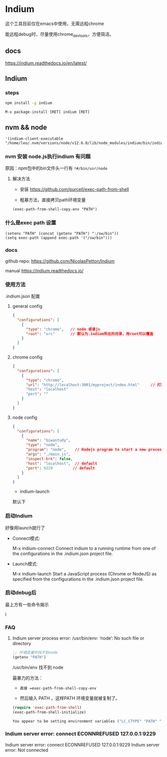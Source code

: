 * Indium

这个工具目前仅在emacs中使用，无需远程chrome

能远程debug时，尽量使用chrome_devtools，方便简洁。



** docs

https://indium.readthedocs.io/en/latest/

** Indium

*** steps

#+BEGIN_SRC bash
npm install -g indium
#+END_SRC

#+BEGIN_SRC elisp
M-x package-install [RET] indium [RET]
#+END_SRC

** nvm && node

#+BEGIN_SRC elisp
 '(indium-client-executable "/home/leo/.nvm/versions/node/v12.6.0/lib/node_modules/indium/bin/indium")
#+END_SRC


*** nvm 安装 node.js执行indium 有问题

原因：npm包中的bin文件头一行有 =!#/bin/usr/node=

**** 解决方法

  - 安装 https://github.com/purcell/exec-path-from-shell

  - 粗暴方法，直接拷贝path环境变量

#+BEGIN_SRC elisp
(exec-path-from-shell-copy-env "PATH")
#+END_SRC

*** 什么是exec path 设置

#+BEGIN_SRC elisp
(setenv "PATH" (concat (getenv "PATH") ":/sw/bin"))
(setq exec-path (append exec-path '("/sw/bin")))
#+END_SRC


*** docs

  github repo: https://github.com/NicolasPetton/Indium

  manual https://indium.readthedocs.io/


*** 使用方法

.indium.json 配置

**** general config

#+BEGIN_SRC json
{
  "configurations": [
    {
      "type": "chrome",   // node 或者js
      "root": "src"       // 默认为.indium所在的目录，用root可以覆盖
    }
  ]
}
#+END_SRC

**** chrome config

#+BEGIN_SRC json
{
  "configurations": [
    {
      "type": "chrome",
      "url": "http://localhost:3001/myproject/index.html"     // 打开的url
      "host": "localhost"
      "port": ""
    }
  ]
}
#+END_SRC

**** node config

#+BEGIN_SRC json
{
  "configurations": [
    {
      "name": "biwastudy",
      "type": "node",
      "program": "node",    // Nodejs program to start a new process. The --inspect flag will be added automatically
      "args": "./main.js",
      "inspect-brk": false,
      "host": "localhost",  // default
      "port": 9229         // default
    }
  ]
}
#+END_SRC

  - indium-launch

默认下

***  启动Indium

好像用launch就行了

  - Connect模式:

    M-x indium-connect Connect indium to a running runtime from one of the configurations in the .indium.json project file.

  - Launch模式:

    M-x indium-launch Start a JavaScript process (Chrome or NodeJS) as specified from the configurations in the .indium.json project file.

*** 启动debug后

最上方有一些命令揭示

l


*** FAQ

**** Indium server process error: /usr/bin/env: ‘node’: No such file or directory

#+BEGIN_SRC emacs-lisp
;; 环境变量中找不到node
(getenv "PATH")
#+END_SRC

/usr/bin/env 找不到 node

最暴力的方法：

  - =直接 =exec-path-from-shell-copy-env=

  - 然后输入 PATH ，这样PATH 环境变量就被复制了。

#+BEGIN_SRC emacs-lisp
(require 'exec-path-from-shell)
(exec-path-from-shell-initialize)
#+END_SRC

#+BEGIN_SRC emacs-lisp
You appear to be setting environment variables ("LC_CTYPE" "PATH" "MANPATH") in your .bashrc or .zshrc: those files are only read by interactive shells, so you should instead set environment variables in startup files like .profile, .bash_profile or .zshenv.  Refer to your shell’s man page for more info.  Customize ‘exec-path-from-shell-arguments’ to remove "-i" when done, or disable ‘exec-path-from-shell-check-startup-files’ to disable this message.
#+END_SRC

*** Indium server error: connect ECONNREFUSED 127.0.0.1:9229

Indium server error: connect ECONNREFUSED 127.0.0.1:9229
Indium server error: Not connected
